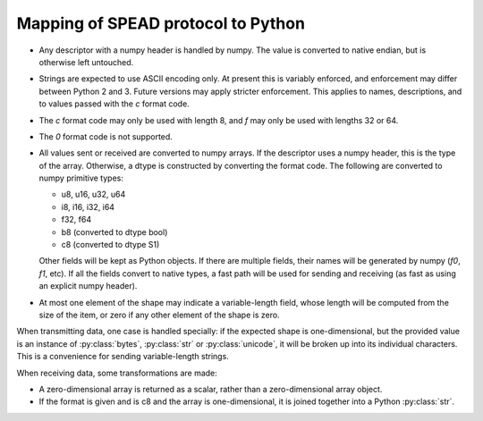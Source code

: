 Mapping of SPEAD protocol to Python
-----------------------------------
* Any descriptor with a numpy header is handled by numpy. The value is
  converted to native endian, but is otherwise left untouched.
* Strings are expected to use ASCII encoding only. At present this is variably
  enforced, and enforcement may differ between Python 2 and 3. Future versions
  may apply stricter enforcement. This applies to names, descriptions, and to
  values passed with the `c` format code.
* The `c` format code may only be used with length 8, and `f` may only be used
  with lengths 32 or 64.
* The `0` format code is not supported.
* All values sent or received are converted to numpy arrays. If the descriptor
  uses a numpy header, this is the type of the array. Otherwise, a dtype is
  constructed by converting the format code. The following are converted to
  numpy primitive types:

  * u8, u16, u32, u64
  * i8, i16, i32, i64
  * f32, f64
  * b8 (converted to dtype bool)
  * c8 (converted to dtype S1)

  Other fields will be kept as Python objects. If there are multiple fields,
  their names will be generated by numpy (`f0`, `f1`, etc). If all the fields
  convert to native types, a fast path will be used for sending and receiving
  (as fast as using an explicit numpy header).
* At most one element of the shape may indicate a variable-length field,
  whose length will be computed from the size of the item, or zero if any
  other element of the shape is zero.

When transmitting data, one case is handled specially: if the expected shape
is one-dimensional, but the provided value is an instance of
:py:class:`bytes`, :py:class:`str` or :py:class:`unicode`, it will be broken
up into its individual characters. This is a convenience for sending
variable-length strings.

When receiving data, some transformations are made:

* A zero-dimensional array is returned as a scalar, rather than a
  zero-dimensional array object.
* If the format is given and is c8 and the array is one-dimensional, it is
  joined together into a Python :py:class:`str`.
